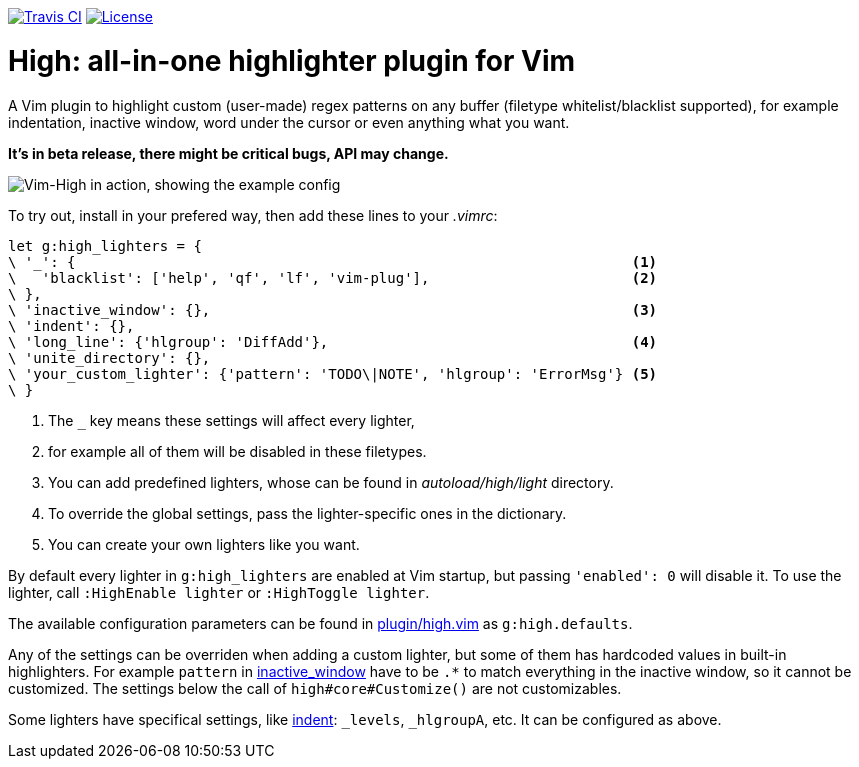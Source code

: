 image:https://img.shields.io/travis/bimlas/vim-high.svg?label=Travis%20CI["Travis CI", link="https://travis-ci.org/bimlas/vim-high"]
image:https://img.shields.io/github/license/bimlas/vim-high.svg["License", link="LICENSE"]

= High: all-in-one highlighter plugin for Vim

A Vim plugin to highlight custom (user-made) regex patterns on any buffer
(filetype whitelist/blacklist supported), for example indentation, inactive
window, word under the cursor or even anything what you want.

*It's in beta release, there might be critical bugs, API may change.*

image::http://i.imgur.com/uvc4Y2e.png["Vim-High in action, showing the example config"]

To try out, install in your prefered way, then add these lines to your
_.vimrc_:

[source,viml]
----
let g:high_lighters = {
\ '_': {                                                                  <1>
\   'blacklist': ['help', 'qf', 'lf', 'vim-plug'],                        <2>
\ },
\ 'inactive_window': {},                                                  <3>
\ 'indent': {},
\ 'long_line': {'hlgroup': 'DiffAdd'},                                    <4>
\ 'unite_directory': {},
\ 'your_custom_lighter': {'pattern': 'TODO\|NOTE', 'hlgroup': 'ErrorMsg'} <5>
\ }
----
<1> The `_` key means these settings will affect every lighter,
<2> for example all of them will be disabled in these filetypes.
<3> You can add predefined lighters, whose can be found in
    _autoload/high/light_ directory.
<4> To override the global settings, pass the lighter-specific ones in the
    dictionary.
<5> You can create your own lighters like you want.

By default every lighter in `g:high_lighters` are enabled at Vim startup, but
passing `'enabled': 0` will disable it. To use the lighter, call `:HighEnable
lighter` or `:HighToggle lighter`.

The available configuration parameters can be found in link:plugin/high.vim[]
as `g:high.defaults`.

Any of the settings can be overriden when adding a custom lighter, but some of
them has hardcoded values in built-in highlighters. For example `pattern` in
link:autoload/high/light/inactive_window.vim[inactive_window] have to be `.*`
to match everything in the inactive window, so it cannot be customized. The
settings below the call of `high#core#Customize()` are not customizables.

Some lighters have specifical settings, like
link:autoload/high/light/indent.vim[indent]: `_levels`, `_hlgroupA`, etc. It
can be configured as above.
